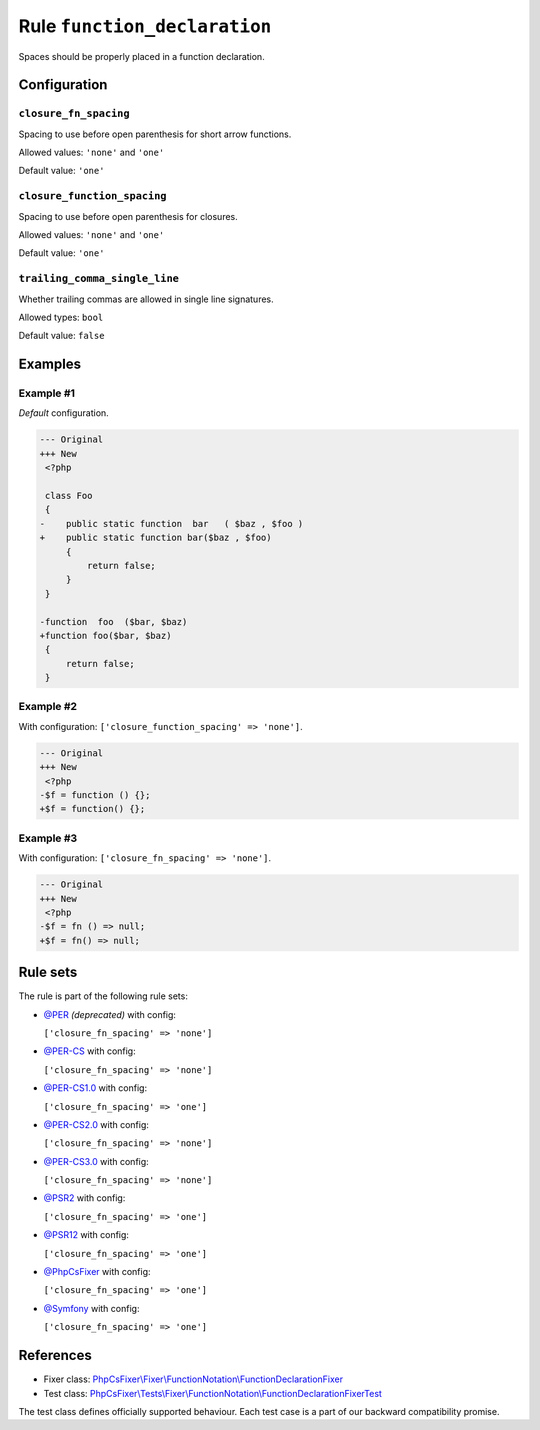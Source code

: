 =============================
Rule ``function_declaration``
=============================

Spaces should be properly placed in a function declaration.

Configuration
-------------

``closure_fn_spacing``
~~~~~~~~~~~~~~~~~~~~~~

Spacing to use before open parenthesis for short arrow functions.

Allowed values: ``'none'`` and ``'one'``

Default value: ``'one'``

``closure_function_spacing``
~~~~~~~~~~~~~~~~~~~~~~~~~~~~

Spacing to use before open parenthesis for closures.

Allowed values: ``'none'`` and ``'one'``

Default value: ``'one'``

``trailing_comma_single_line``
~~~~~~~~~~~~~~~~~~~~~~~~~~~~~~

Whether trailing commas are allowed in single line signatures.

Allowed types: ``bool``

Default value: ``false``

Examples
--------

Example #1
~~~~~~~~~~

*Default* configuration.

.. code-block:: diff

   --- Original
   +++ New
    <?php

    class Foo
    {
   -    public static function  bar   ( $baz , $foo )
   +    public static function bar($baz , $foo)
        {
            return false;
        }
    }

   -function  foo  ($bar, $baz)
   +function foo($bar, $baz)
    {
        return false;
    }

Example #2
~~~~~~~~~~

With configuration: ``['closure_function_spacing' => 'none']``.

.. code-block:: diff

   --- Original
   +++ New
    <?php
   -$f = function () {};
   +$f = function() {};

Example #3
~~~~~~~~~~

With configuration: ``['closure_fn_spacing' => 'none']``.

.. code-block:: diff

   --- Original
   +++ New
    <?php
   -$f = fn () => null;
   +$f = fn() => null;

Rule sets
---------

The rule is part of the following rule sets:

- `@PER <./../../ruleSets/PER.rst>`_ *(deprecated)* with config:

  ``['closure_fn_spacing' => 'none']``

- `@PER-CS <./../../ruleSets/PER-CS.rst>`_ with config:

  ``['closure_fn_spacing' => 'none']``

- `@PER-CS1.0 <./../../ruleSets/PER-CS1.0.rst>`_ with config:

  ``['closure_fn_spacing' => 'one']``

- `@PER-CS2.0 <./../../ruleSets/PER-CS2.0.rst>`_ with config:

  ``['closure_fn_spacing' => 'none']``

- `@PER-CS3.0 <./../../ruleSets/PER-CS3.0.rst>`_ with config:

  ``['closure_fn_spacing' => 'none']``

- `@PSR2 <./../../ruleSets/PSR2.rst>`_ with config:

  ``['closure_fn_spacing' => 'one']``

- `@PSR12 <./../../ruleSets/PSR12.rst>`_ with config:

  ``['closure_fn_spacing' => 'one']``

- `@PhpCsFixer <./../../ruleSets/PhpCsFixer.rst>`_ with config:

  ``['closure_fn_spacing' => 'one']``

- `@Symfony <./../../ruleSets/Symfony.rst>`_ with config:

  ``['closure_fn_spacing' => 'one']``

References
----------

- Fixer class: `PhpCsFixer\\Fixer\\FunctionNotation\\FunctionDeclarationFixer <./../../../src/Fixer/FunctionNotation/FunctionDeclarationFixer.php>`_
- Test class: `PhpCsFixer\\Tests\\Fixer\\FunctionNotation\\FunctionDeclarationFixerTest <./../../../tests/Fixer/FunctionNotation/FunctionDeclarationFixerTest.php>`_

The test class defines officially supported behaviour. Each test case is a part of our backward compatibility promise.

